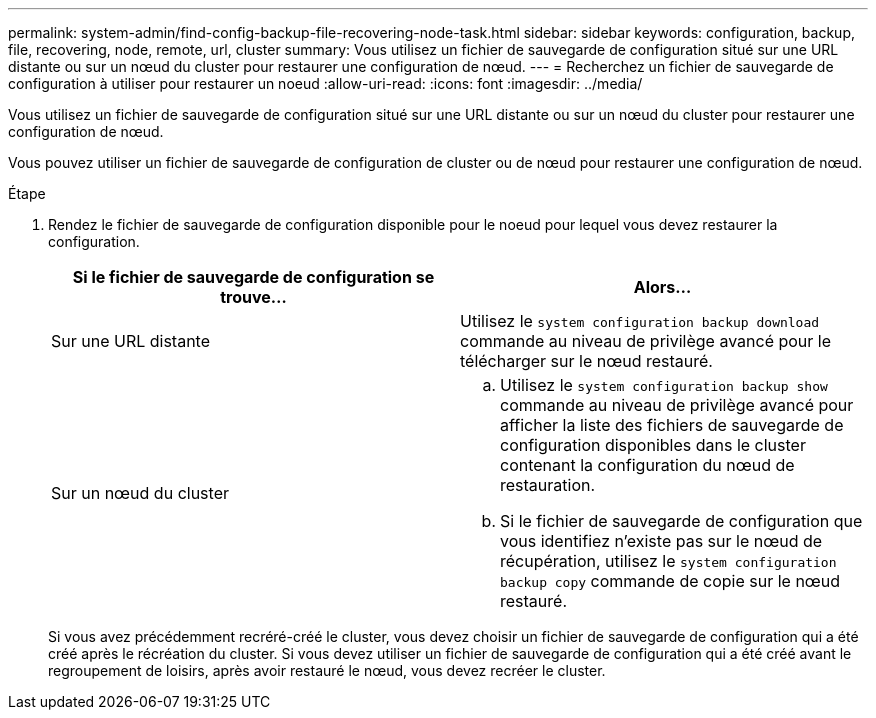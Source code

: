 ---
permalink: system-admin/find-config-backup-file-recovering-node-task.html 
sidebar: sidebar 
keywords: configuration, backup, file, recovering, node, remote, url, cluster 
summary: Vous utilisez un fichier de sauvegarde de configuration situé sur une URL distante ou sur un nœud du cluster pour restaurer une configuration de nœud. 
---
= Recherchez un fichier de sauvegarde de configuration à utiliser pour restaurer un noeud
:allow-uri-read: 
:icons: font
:imagesdir: ../media/


[role="lead"]
Vous utilisez un fichier de sauvegarde de configuration situé sur une URL distante ou sur un nœud du cluster pour restaurer une configuration de nœud.

Vous pouvez utiliser un fichier de sauvegarde de configuration de cluster ou de nœud pour restaurer une configuration de nœud.

.Étape
. Rendez le fichier de sauvegarde de configuration disponible pour le noeud pour lequel vous devez restaurer la configuration.
+
|===
| Si le fichier de sauvegarde de configuration se trouve... | Alors... 


 a| 
Sur une URL distante
 a| 
Utilisez le `system configuration backup download` commande au niveau de privilège avancé pour le télécharger sur le nœud restauré.



 a| 
Sur un nœud du cluster
 a| 
.. Utilisez le `system configuration backup show` commande au niveau de privilège avancé pour afficher la liste des fichiers de sauvegarde de configuration disponibles dans le cluster contenant la configuration du nœud de restauration.
.. Si le fichier de sauvegarde de configuration que vous identifiez n'existe pas sur le nœud de récupération, utilisez le `system configuration backup copy` commande de copie sur le nœud restauré.


|===
+
Si vous avez précédemment recréré-créé le cluster, vous devez choisir un fichier de sauvegarde de configuration qui a été créé après le récréation du cluster. Si vous devez utiliser un fichier de sauvegarde de configuration qui a été créé avant le regroupement de loisirs, après avoir restauré le nœud, vous devez recréer le cluster.


